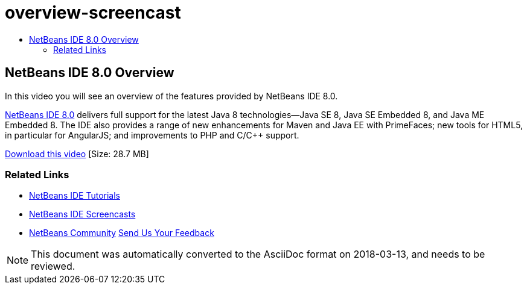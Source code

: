 // 
//     Licensed to the Apache Software Foundation (ASF) under one
//     or more contributor license agreements.  See the NOTICE file
//     distributed with this work for additional information
//     regarding copyright ownership.  The ASF licenses this file
//     to you under the Apache License, Version 2.0 (the
//     "License"); you may not use this file except in compliance
//     with the License.  You may obtain a copy of the License at
// 
//       http://www.apache.org/licenses/LICENSE-2.0
// 
//     Unless required by applicable law or agreed to in writing,
//     software distributed under the License is distributed on an
//     "AS IS" BASIS, WITHOUT WARRANTIES OR CONDITIONS OF ANY
//     KIND, either express or implied.  See the License for the
//     specific language governing permissions and limitations
//     under the License.
//

= overview-screencast
:jbake-type: page
:jbake-tags: old-site, needs-review
:jbake-status: published
:keywords: Apache NetBeans  overview-screencast
:description: Apache NetBeans  overview-screencast
:toc: left
:toc-title:

== NetBeans IDE 8.0 Overview

In this video you will see an overview of the features provided by NetBeans IDE 8.0.

link:https://netbeans.org/community/releases/80/[NetBeans IDE 8.0] delivers full support for the latest Java 8 technologies--Java SE 8, Java SE Embedded 8, and Java ME Embedded 8. The IDE also provides a range of new enhancements for Maven and Java EE with PrimeFaces; new tools for HTML5, in particular for AngularJS; and improvements to PHP and C/C++ support.

link:http://bits.netbeans.org/media/nb80_overview_video.mp4[Download this video] [Size: 28.7 MB]



=== Related Links

* link:../../../kb/index.html[NetBeans IDE Tutorials]
* link:../intro-screencasts.html[NetBeans IDE Screencasts]
* link:../../../community/index.html[NetBeans Community]
link:/about/contact_form.html?to=3&subject=Feedback:%20NetBeans%207.4%20overview%20screencast[Send Us Your Feedback]



NOTE: This document was automatically converted to the AsciiDoc format on 2018-03-13, and needs to be reviewed.
